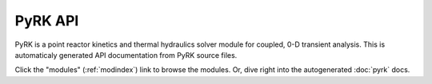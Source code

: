 PyRK API
========

PyRK is a point reactor kinetics and thermal hydraulics solver module for coupled, 0-D transient analysis.
This is automaticaly generated API documentation from PyRK source files.

Click the  "modules" (:ref:`modindex`) link to browse the modules.
Or, dive right into the autogenerated :doc:`pyrk` docs.
